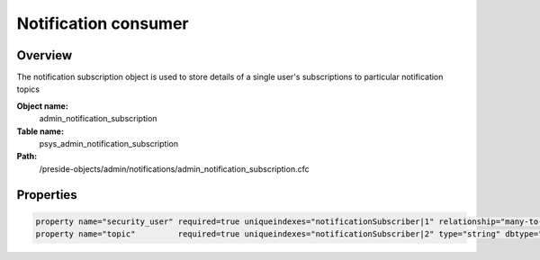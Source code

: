 Notification consumer
=====================

Overview
--------

The notification subscription object is used to store details of a single user's subscriptions to particular notification topics

**Object name:**
    admin_notification_subscription

**Table name:**
    psys_admin_notification_subscription

**Path:**
    /preside-objects/admin/notifications/admin_notification_subscription.cfc

Properties
----------

.. code-block:: java

    property name="security_user" required=true uniqueindexes="notificationSubscriber|1" relationship="many-to-one"  ondelete="cascade";
    property name="topic"         required=true uniqueindexes="notificationSubscriber|2" type="string" dbtype="varchar" maxlength=100 indexes="topic";